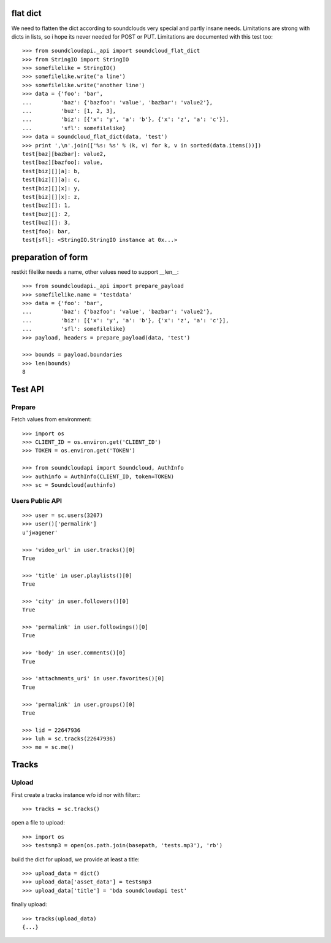 
flat dict
=========

We need to flatten the dict according to soundclouds very special and partly
insane needs. Limitations are strong with dicts in lists, so i hope its never
needed for POST or PUT. Limitations are documented with this test too::

    >>> from soundcloudapi._api import soundcloud_flat_dict
    >>> from StringIO import StringIO
    >>> somefilelike = StringIO()
    >>> somefilelike.write('a line')
    >>> somefilelike.write('another line')
    >>> data = {'foo': 'bar', 
    ...         'baz': {'bazfoo': 'value', 'bazbar': 'value2'},
    ...         'buz': [1, 2, 3],
    ...         'biz': [{'x': 'y', 'a': 'b'}, {'x': 'z', 'a': 'c'}],
    ...         'sfl': somefilelike}
    >>> data = soundcloud_flat_dict(data, 'test')
    >>> print ',\n'.join(['%s: %s' % (k, v) for k, v in sorted(data.items())])
    test[baz][bazbar]: value2,
    test[baz][bazfoo]: value,
    test[biz][][a]: b,
    test[biz][][a]: c,
    test[biz][][x]: y,
    test[biz][][x]: z,
    test[buz][]: 1,
    test[buz][]: 2,
    test[buz][]: 3,
    test[foo]: bar,
    test[sfl]: <StringIO.StringIO instance at 0x...>
    
preparation of form
===================

restkit filelike needs a name, other values need to support __len__::

    >>> from soundcloudapi._api import prepare_payload
    >>> somefilelike.name = 'testdata'
    >>> data = {'foo': 'bar', 
    ...         'baz': {'bazfoo': 'value', 'bazbar': 'value2'},
    ...         'biz': [{'x': 'y', 'a': 'b'}, {'x': 'z', 'a': 'c'}],
    ...         'sfl': somefilelike}
    >>> payload, headers = prepare_payload(data, 'test')
    
    >>> bounds = payload.boundaries
    >>> len(bounds)
    8
    
        
Test API
========

Prepare
-------

Fetch values from environment::

    >>> import os
    >>> CLIENT_ID = os.environ.get('CLIENT_ID')
    >>> TOKEN = os.environ.get('TOKEN')     

    >>> from soundcloudapi import Soundcloud, AuthInfo
    >>> authinfo = AuthInfo(CLIENT_ID, token=TOKEN)
    >>> sc = Soundcloud(authinfo)

Users Public API
----------------

::

    >>> user = sc.users(3207)
    >>> user()['permalink']
    u'jwagener'
    
    >>> 'video_url' in user.tracks()[0]
    True
    
    >>> 'title' in user.playlists()[0]
    True    
    
    >>> 'city' in user.followers()[0]
    True

    >>> 'permalink' in user.followings()[0]
    True
    
    >>> 'body' in user.comments()[0]
    True

    >>> 'attachments_uri' in user.favorites()[0]
    True

    >>> 'permalink' in user.groups()[0]
    True

    >>> lid = 22647936
    >>> luh = sc.tracks(22647936)
    >>> me = sc.me()

Tracks
======

Upload
------

First create a tracks instance w/o id nor with filter::: 

    >>> tracks = sc.tracks()

open a file to upload::

    >>> import os
    >>> testsmp3 = open(os.path.join(basepath, 'tests.mp3'), 'rb')
    
build the dict for upload, we provide at least a title::
    
    >>> upload_data = dict()
    >>> upload_data['asset_data'] = testsmp3
    >>> upload_data['title'] = 'bda soundcloudapi test'
    
finally upload::

    >>> tracks(upload_data)
    {...}
    


